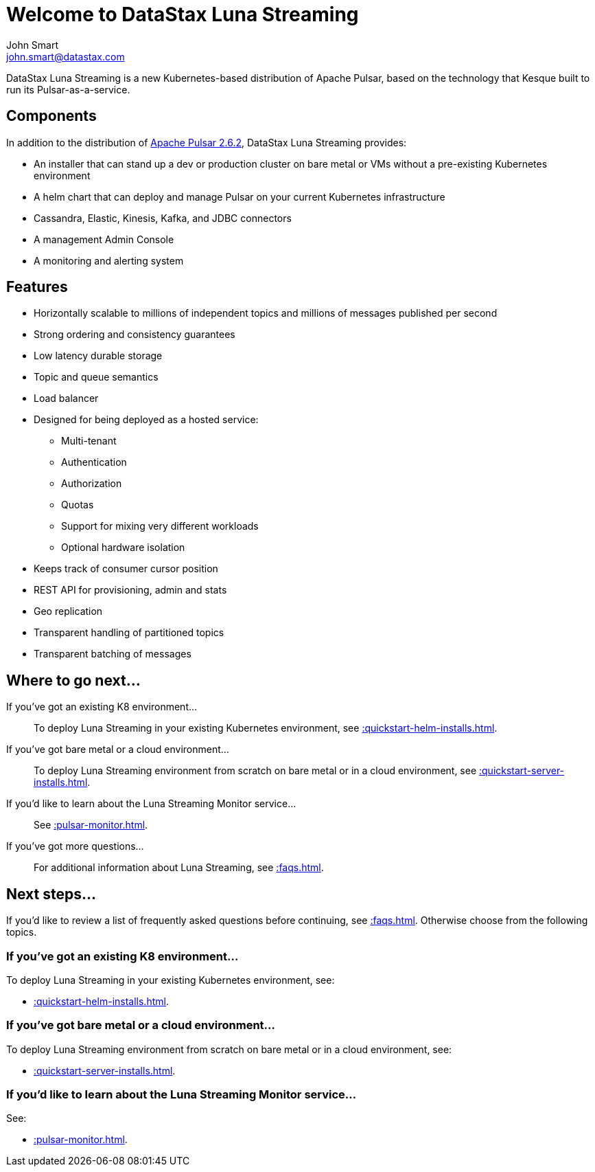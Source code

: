 = Welcome to DataStax Luna Streaming
John Smart <john.smart@datastax.com>

DataStax Luna Streaming is a new Kubernetes-based distribution of Apache Pulsar, based on the technology that Kesque built to run its Pulsar-as-a-service.

== Components

In addition to the distribution of https://pulsar.apache.org/docs/en/2.6.2/standalone/[Apache Pulsar 2.6.2], DataStax Luna Streaming provides:

* An installer that can stand up a dev or production cluster on bare metal or VMs without a pre-existing Kubernetes environment

* A helm chart that can deploy and manage Pulsar on your current Kubernetes infrastructure

* Cassandra, Elastic, Kinesis, Kafka, and JDBC connectors

* A management Admin Console

* A monitoring and alerting system

== Features

* Horizontally scalable to millions of independent topics and millions of messages published per second

* Strong ordering and consistency guarantees

* Low latency durable storage

* Topic and queue semantics

* Load balancer

* Designed for being deployed as a hosted service:
** Multi-tenant
** Authentication
** Authorization
** Quotas
** Support for mixing very different workloads
** Optional hardware isolation

* Keeps track of consumer cursor position

* REST API for provisioning, admin and stats

* Geo replication

* Transparent handling of partitioned topics

* Transparent batching of messages

== Where to go next...

If you've got an existing K8 environment...:: To deploy Luna Streaming in your existing Kubernetes environment, see xref::quickstart-helm-installs.adoc[].

If you've got bare metal or a cloud environment...:: To deploy Luna Streaming environment from scratch on bare metal or in a cloud environment, see xref::quickstart-server-installs.adoc[].

If you'd like to learn about the Luna Streaming Monitor service...:: See xref::pulsar-monitor.adoc[].

If you've got more questions...:: For additional information about Luna Streaming, see xref::faqs.adoc[].

== Next steps...

If you'd like to review a list of frequently asked questions before continuing, see xref::faqs.adoc[]. Otherwise choose from the following topics.

=== If you've got an existing K8 environment...
To deploy Luna Streaming in your existing Kubernetes environment, see:

* xref::quickstart-helm-installs.adoc[].

=== If you've got bare metal or a cloud environment...
To deploy Luna Streaming environment from scratch on bare metal or in a cloud environment, see:

* xref::quickstart-server-installs.adoc[].

=== If you'd like to learn about the Luna Streaming Monitor service...
See:

* xref::pulsar-monitor.adoc[].
